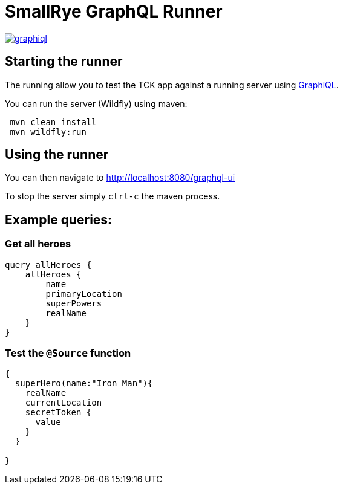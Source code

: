 = SmallRye GraphQL Runner

image:/server/runner/graphiql.png[link="/master/server/runner/graphiql.png"]

== Starting the runner

The running allow you to test the TCK app against a running server using https://github.com/graphql/graphiql[GraphiQL].

You can run the server (Wildfly) using maven:

[source,bash]
----
 mvn clean install
 mvn wildfly:run
----

== Using the runner

You can then navigate to http://localhost:8080/graphql-ui[http://localhost:8080/graphql-ui]

To stop the server simply `ctrl-c` the maven process.

== Example queries:

=== Get all heroes

[source,graphql]
----
query allHeroes {
    allHeroes {
        name
        primaryLocation
        superPowers
        realName
    }
}
----

=== Test the `@Source` function

[source,graphql]
----
{
  superHero(name:"Iron Man"){
    realName
    currentLocation
    secretToken {
      value
    }
  }
  
}
----